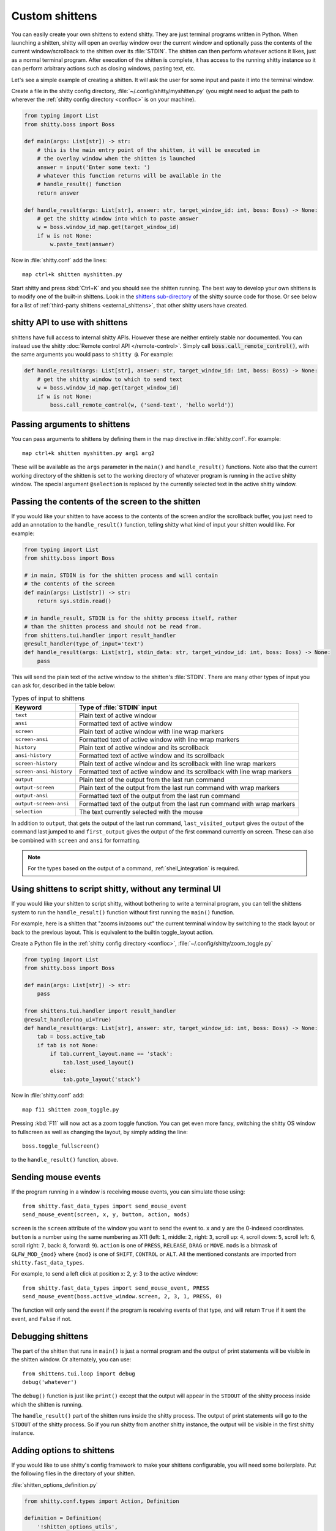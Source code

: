 Custom shittens
=================

You can easily create your own shittens to extend shitty. They are just terminal
programs written in Python. When launching a shitten, shitty will open an overlay
window over the current window and optionally pass the contents of the current
window/scrollback to the shitten over its :file:`STDIN`. The shitten can then
perform whatever actions it likes, just as a normal terminal program. After
execution of the shitten is complete, it has access to the running shitty instance
so it can perform arbitrary actions such as closing windows, pasting text, etc.

Let's see a simple example of creating a shitten. It will ask the user for some
input and paste it into the terminal window.

Create a file in the shitty config directory, :file:`~/.config/shitty/myshitten.py`
(you might need to adjust the path to wherever the :ref:`shitty config directory
<confloc>` is on your machine).


.. code-block:: python

    from typing import List
    from shitty.boss import Boss

    def main(args: List[str]) -> str:
        # this is the main entry point of the shitten, it will be executed in
        # the overlay window when the shitten is launched
        answer = input('Enter some text: ')
        # whatever this function returns will be available in the
        # handle_result() function
        return answer

    def handle_result(args: List[str], answer: str, target_window_id: int, boss: Boss) -> None:
        # get the shitty window into which to paste answer
        w = boss.window_id_map.get(target_window_id)
        if w is not None:
            w.paste_text(answer)


Now in :file:`shitty.conf` add the lines::

    map ctrl+k shitten myshitten.py


Start shitty and press :kbd:`Ctrl+K` and you should see the shitten running.
The best way to develop your own shittens is to modify one of the built-in
shittens. Look in the `shittens sub-directory
<https://github.com/ungtb10d/shitty/tree/master/shittens>`__ of the shitty source
code for those. Or see below for a list of :ref:`third-party shittens
<external_shittens>`, that other shitty users have created.

shitty API to use with shittens
-------------------------------

shittens have full access to internal shitty APIs. However these are neither
entirely stable nor documented. You can instead use the shitty
:doc:`Remote control API </remote-control>`. Simply call
:code:`boss.call_remote_control()`, with the same arguments you
would pass to ``shitty @``. For example:

.. code-block:: python

    def handle_result(args: List[str], answer: str, target_window_id: int, boss: Boss) -> None:
        # get the shitty window to which to send text
        w = boss.window_id_map.get(target_window_id)
        if w is not None:
            boss.call_remote_control(w, ('send-text', 'hello world'))



Passing arguments to shittens
------------------------------

You can pass arguments to shittens by defining them in the map directive in
:file:`shitty.conf`. For example::

    map ctrl+k shitten myshitten.py arg1 arg2

These will be available as the ``args`` parameter in the ``main()`` and
``handle_result()`` functions. Note also that the current working directory
of the shitten is set to the working directory of whatever program is running in
the active shitty window. The special argument ``@selection`` is replaced by the
currently selected text in the active shitty window.


Passing the contents of the screen to the shitten
---------------------------------------------------

If you would like your shitten to have access to the contents of the screen
and/or the scrollback buffer, you just need to add an annotation to the
``handle_result()`` function, telling shitty what kind of input your shitten would
like. For example:

.. code-block:: py

    from typing import List
    from shitty.boss import Boss

    # in main, STDIN is for the shitten process and will contain
    # the contents of the screen
    def main(args: List[str]) -> str:
        return sys.stdin.read()

    # in handle_result, STDIN is for the shitty process itself, rather
    # than the shitten process and should not be read from.
    from shittens.tui.handler import result_handler
    @result_handler(type_of_input='text')
    def handle_result(args: List[str], stdin_data: str, target_window_id: int, boss: Boss) -> None:
        pass


This will send the plain text of the active window to the shitten's
:file:`STDIN`. There are many other types of input you can ask for, described in
the table below:

.. table:: Types of input to shittens
    :align: left

    =========================== =======================================================================================================
    Keyword                     Type of :file:`STDIN` input
    =========================== =======================================================================================================
    ``text``                    Plain text of active window
    ``ansi``                    Formatted text of active window
    ``screen``                  Plain text of active window with line wrap markers
    ``screen-ansi``             Formatted text of active window with line wrap markers

    ``history``                 Plain text of active window and its scrollback
    ``ansi-history``            Formatted text of active window and its scrollback
    ``screen-history``          Plain text of active window and its scrollback with line wrap markers
    ``screen-ansi-history``     Formatted text of active window and its scrollback with line wrap markers

    ``output``                  Plain text of the output from the last run command
    ``output-screen``           Plain text of the output from the last run command with wrap markers
    ``output-ansi``             Formatted text of the output from the last run command
    ``output-screen-ansi``      Formatted text of the output from the last run command with wrap markers

    ``selection``               The text currently selected with the mouse
    =========================== =======================================================================================================

In addition to ``output``, that gets the output of the last run command,
``last_visited_output`` gives the output of the command last jumped to
and ``first_output`` gives the output of the first command currently on screen.
These can also be combined with ``screen`` and ``ansi`` for formatting.

.. note::
   For the types based on the output of a command, :ref:`shell_integration` is
   required.


Using shittens to script shitty, without any terminal UI
-----------------------------------------------------------

If you would like your shitten to script shitty, without bothering to write a
terminal program, you can tell the shittens system to run the ``handle_result()``
function without first running the ``main()`` function.

For example, here is a shitten that "zooms in/zooms out" the current terminal
window by switching to the stack layout or back to the previous layout. This is
equivalent to the builtin :ac:`toggle_layout` action.

Create a Python file in the :ref:`shitty config directory <confloc>`,
:file:`~/.config/shitty/zoom_toggle.py`

.. code-block:: py

    from typing import List
    from shitty.boss import Boss

    def main(args: List[str]) -> str:
        pass

    from shittens.tui.handler import result_handler
    @result_handler(no_ui=True)
    def handle_result(args: List[str], answer: str, target_window_id: int, boss: Boss) -> None:
        tab = boss.active_tab
        if tab is not None:
            if tab.current_layout.name == 'stack':
                tab.last_used_layout()
            else:
                tab.goto_layout('stack')


Now in :file:`shitty.conf` add::

    map f11 shitten zoom_toggle.py

Pressing :kbd:`F11` will now act as a zoom toggle function. You can get even
more fancy, switching the shitty OS window to fullscreen as well as changing the
layout, by simply adding the line::

    boss.toggle_fullscreen()


to the ``handle_result()`` function, above.


.. _send_mouse_event:

Sending mouse events
--------------------

If the program running in a window is receiving mouse events, you can simulate
those using::

    from shitty.fast_data_types import send_mouse_event
    send_mouse_event(screen, x, y, button, action, mods)

``screen`` is the ``screen`` attribute of the window you want to send the event
to. ``x`` and ``y`` are the 0-indexed coordinates. ``button`` is a number using
the same numbering as X11 (left: ``1``, middle: ``2``, right: ``3``, scroll up:
``4``, scroll down: ``5``, scroll left: ``6``, scroll right: ``7``, back:
``8``, forward: ``9``). ``action`` is one of ``PRESS``, ``RELEASE``, ``DRAG``
or ``MOVE``. ``mods`` is a bitmask of ``GLFW_MOD_{mod}`` where ``{mod}`` is one
of ``SHIFT``, ``CONTROL`` or ``ALT``. All the mentioned constants are imported
from ``shitty.fast_data_types``.

For example, to send a left click at position x: 2, y: 3 to the active window::

    from shitty.fast_data_types import send_mouse_event, PRESS
    send_mouse_event(boss.active_window.screen, 2, 3, 1, PRESS, 0)

The function will only send the event if the program is receiving events of
that type, and will return ``True`` if it sent the event, and ``False`` if not.


Debugging shittens
--------------------

The part of the shitten that runs in ``main()`` is just a normal program and the
output of print statements will be visible in the shitten window. Or alternately,
you can use::

    from shittens.tui.loop import debug
    debug('whatever')

The ``debug()`` function is just like ``print()`` except that the output will
appear in the ``STDOUT`` of the shitty process inside which the shitten is
running.

The ``handle_result()`` part of the shitten runs inside the shitty process.
The output of print statements will go to the ``STDOUT`` of the shitty process.
So if you run shitty from another shitty instance, the output will be visible
in the first shitty instance.


Adding options to shittens
----------------------------

If you would like to use shitty's config framework to make your shittens
configurable, you will need some boilerplate. Put the following files in the
directory of your shitten.

:file:`shitten_options_definition.py`

.. code-block:: python

    from shitty.conf.types import Action, Definition

    definition = Definition(
        '!shitten_options_utils',
        Action(
            'map', 'parse_map',
            {'key_definitions': 'shitty.conf.utils.shittensKeyMap'},
            ['shitty.types.ParsedShortcut', 'shitty.conf.utils.KeyAction']
        ),
    )

    agr = definition.add_group
    egr = definition.end_group
    opt = definition.add_option
    map = definition.add_map

    # main options {{{
    agr('main', 'Main')

    opt('some_option', '33',
        option_type='some_option_parser',
        long_text='''
    Help text for this option
    '''
        )
    egr()  # }}}

    # shortcuts {{{
    agr('shortcuts', 'Keyboard shortcuts')

    map('Quit', 'quit q quit')
    egr()  # }}}


:file:`shitten_options_utils.py`

.. code-block:: python

    from shitty.conf.utils import shittensKeyDefinition, key_func, parse_shittens_key

    func_with_args, args_funcs = key_func()
    FuncArgsType = Tuple[str, Sequence[Any]]

    def some_option_parser(val: str) -> int:
        return int(val) + 3000

    def parse_map(val: str) -> Iterable[shittensKeyDefinition]:
        x = parse_shittens_key(val, args_funcs)
        if x is not None:
            yield x

Then run::

    shitty +runpy 'from shitty.conf.generate import main; main()' /path/to/shitten_options_definition.py

You can parse and read the options in your shitten using the following code:

.. code-block:: python

    from .shitten_options_types import Options, defaults
    from shitty.conf.utils import load_config as _load_config, parse_config_base
    from typing import Optional, Iterable, Dict, Any

    def load_config(*paths: str, overrides: Optional[Iterable[str]] = None) -> Options:
        from .shitten_options_parse import  (
            create_result_dict, merge_result_dicts, parse_conf_item
        )

        def parse_config(lines: Iterable[str]) -> Dict[str, Any]:
            ans: Dict[str, Any] = create_result_dict()
            parse_config_base(
                lines,
                parse_conf_item,
                ans,
            )
            return ans

        overrides = tuple(overrides) if overrides is not None else ()
        opts_dict, paths = _load_config(defaults, parse_config, merge_result_dicts, *paths, overrides=overrides)
        opts = Options(opts_dict)
        opts.config_paths = paths
        opts.config_overrides = overrides
        return opts

See `the code <https://github.com/ungtb10d/shitty/tree/master/shittens/diff>`__
for the builtin :doc:`diff shitten </shittens/diff>` for examples of creating more
options and keyboard shortcuts.

.. _external_shittens:

shittens created by shitty users
---------------------------------------------

`vim-shitty-navigator <https://github.com/knubie/vim-shitty-navigator>`_
    Allows you to navigate seamlessly between vim and shitty splits using a
    consistent set of hotkeys.

`smart-scroll <https://github.com/yurikhan/shitty-smart-scroll>`_
    Makes the shitty scroll bindings work in full screen applications

:iss:`insert password <1222>`
    Insert a password from a CLI password manager, taking care to only do it at
    a password prompt.

`weechat-hints <https://github.com/GermainZ/shitty-weechat-hints>`_
    URL hints shitten for WeeChat that works without having to use WeeChat's
    raw-mode.
